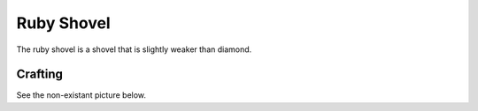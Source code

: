 ===========
Ruby Shovel
===========

The ruby shovel is a shovel that is slightly weaker than diamond.

.. image:: ../../.static/ruby_shovel.png
  :width: 250
  :alt: A ruby Pickaxe

Crafting
--------
See the non-existant picture below.